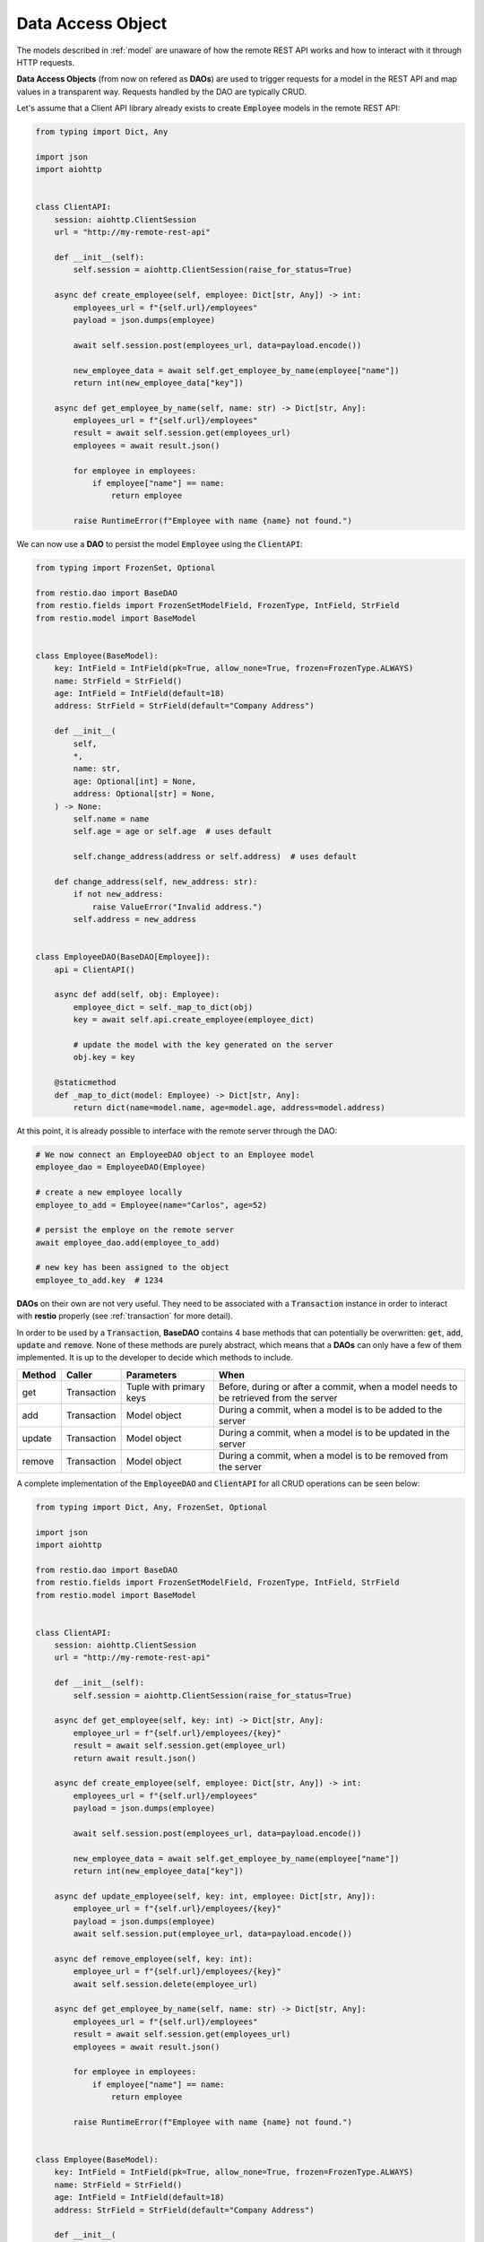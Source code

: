 .. _dao:

Data Access Object
==================

The models described in :ref:`model` are unaware of how the remote REST API works and how to interact with it through HTTP requests.

**Data Access Objects** (from now on refered as **DAOs**) are used to trigger requests for a model in the REST API and map values in a transparent way. Requests handled by the DAO are typically CRUD.

Let's assume that a Client API library already exists to create :code:`Employee` models in the remote REST API:

.. code-block:: python

    from typing import Dict, Any

    import json
    import aiohttp


    class ClientAPI:
        session: aiohttp.ClientSession
        url = "http://my-remote-rest-api"

        def __init__(self):
            self.session = aiohttp.ClientSession(raise_for_status=True)

        async def create_employee(self, employee: Dict[str, Any]) -> int:
            employees_url = f"{self.url}/employees"
            payload = json.dumps(employee)

            await self.session.post(employees_url, data=payload.encode())

            new_employee_data = await self.get_employee_by_name(employee["name"])
            return int(new_employee_data["key"])

        async def get_employee_by_name(self, name: str) -> Dict[str, Any]:
            employees_url = f"{self.url}/employees"
            result = await self.session.get(employees_url)
            employees = await result.json()

            for employee in employees:
                if employee["name"] == name:
                    return employee

            raise RuntimeError(f"Employee with name {name} not found.")


We can now use a **DAO** to persist the model :code:`Employee` using the :code:`ClientAPI`:

.. code-block:: python

    from typing import FrozenSet, Optional

    from restio.dao import BaseDAO
    from restio.fields import FrozenSetModelField, FrozenType, IntField, StrField
    from restio.model import BaseModel


    class Employee(BaseModel):
        key: IntField = IntField(pk=True, allow_none=True, frozen=FrozenType.ALWAYS)
        name: StrField = StrField()
        age: IntField = IntField(default=18)
        address: StrField = StrField(default="Company Address")

        def __init__(
            self,
            *,
            name: str,
            age: Optional[int] = None,
            address: Optional[str] = None,
        ) -> None:
            self.name = name
            self.age = age or self.age  # uses default

            self.change_address(address or self.address)  # uses default

        def change_address(self, new_address: str):
            if not new_address:
                raise ValueError("Invalid address.")
            self.address = new_address


    class EmployeeDAO(BaseDAO[Employee]):
        api = ClientAPI()

        async def add(self, obj: Employee):
            employee_dict = self._map_to_dict(obj)
            key = await self.api.create_employee(employee_dict)

            # update the model with the key generated on the server
            obj.key = key

        @staticmethod
        def _map_to_dict(model: Employee) -> Dict[str, Any]:
            return dict(name=model.name, age=model.age, address=model.address)


At this point, it is already possible to interface with the remote server through the DAO:

.. code-block:: python

    # We now connect an EmployeeDAO object to an Employee model
    employee_dao = EmployeeDAO(Employee)

    # create a new employee locally
    employee_to_add = Employee(name="Carlos", age=52)

    # persist the employe on the remote server
    await employee_dao.add(employee_to_add)

    # new key has been assigned to the object
    employee_to_add.key  # 1234


**DAOs** on their own are not very useful. They need to be associated with a :code:`Transaction` instance in order to interact with **restio** properly (see :ref:`transaction` for more detail).

In order to be used by a :code:`Transaction`, **BaseDAO** contains 4 base methods that can potentially be overwritten: :code:`get`, :code:`add`, :code:`update` and :code:`remove`. None of these methods are purely abstract, which means that a **DAOs** can only have a few of them implemented. It is up to the developer to decide which methods to include.

+-----------+---------------+-------------------------+----------------------------------------------------------------+
| Method    | Caller        | Parameters              | When                                                           |
+===========+===============+=========================+================================================================+
| get       | Transaction   | Tuple with primary keys | Before, during or after a commit, when a model needs to        |
|           |               |                         | be retrieved from the server                                   |
+-----------+---------------+-------------------------+----------------------------------------------------------------+
| add       | Transaction   | Model object            | During a commit, when a model is to be added to the server     |
+-----------+---------------+-------------------------+----------------------------------------------------------------+
| update    | Transaction   | Model object            | During a commit, when a model is to be updated in the server   |
+-----------+---------------+-------------------------+----------------------------------------------------------------+
| remove    | Transaction   | Model object            | During a commit, when a model is to be removed from the server |
+-----------+---------------+-------------------------+----------------------------------------------------------------+

A complete implementation of the :code:`EmployeeDAO` and :code:`ClientAPI` for all CRUD operations can be seen below:

.. code-block:: python

    from typing import Dict, Any, FrozenSet, Optional

    import json
    import aiohttp

    from restio.dao import BaseDAO
    from restio.fields import FrozenSetModelField, FrozenType, IntField, StrField
    from restio.model import BaseModel


    class ClientAPI:
        session: aiohttp.ClientSession
        url = "http://my-remote-rest-api"

        def __init__(self):
            self.session = aiohttp.ClientSession(raise_for_status=True)

        async def get_employee(self, key: int) -> Dict[str, Any]:
            employee_url = f"{self.url}/employees/{key}"
            result = await self.session.get(employee_url)
            return await result.json()

        async def create_employee(self, employee: Dict[str, Any]) -> int:
            employees_url = f"{self.url}/employees"
            payload = json.dumps(employee)

            await self.session.post(employees_url, data=payload.encode())

            new_employee_data = await self.get_employee_by_name(employee["name"])
            return int(new_employee_data["key"])

        async def update_employee(self, key: int, employee: Dict[str, Any]):
            employee_url = f"{self.url}/employees/{key}"
            payload = json.dumps(employee)
            await self.session.put(employee_url, data=payload.encode())

        async def remove_employee(self, key: int):
            employee_url = f"{self.url}/employees/{key}"
            await self.session.delete(employee_url)

        async def get_employee_by_name(self, name: str) -> Dict[str, Any]:
            employees_url = f"{self.url}/employees"
            result = await self.session.get(employees_url)
            employees = await result.json()

            for employee in employees:
                if employee["name"] == name:
                    return employee

            raise RuntimeError(f"Employee with name {name} not found.")


    class Employee(BaseModel):
        key: IntField = IntField(pk=True, allow_none=True, frozen=FrozenType.ALWAYS)
        name: StrField = StrField()
        age: IntField = IntField(default=18)
        address: StrField = StrField(default="Company Address")

        def __init__(
            self,
            *,
            name: str,
            age: Optional[int] = None,
            address: Optional[str] = None,
        ) -> None:
            self.name = name
            self.age = age or self.age  # uses default

            self.change_address(address or self.address)  # uses default

        def change_address(self, new_address: str):
            if not new_address:
                raise ValueError("Invalid address.")
            self.address = new_address


    class EmployeeDAO(BaseDAO[Employee]):
        api = ClientAPI()

        # Employee only contains one pk `key`, so it must be an argument
        async def get(self, *, key: str) -> Employee:
            employee_data = await self.api.get_employee(key)
            return self._map_from_dict(employee_data)

        async def add(self, obj: Employee):
            employee_dict = self._map_to_dict(obj)
            key = await self.api.create_employee(employee_dict)

            # update the model with the key generated on the server
            obj.key = key

        async def update(self, obj: Employee):
            employee_dict = self._map_to_dict(obj)
            await self.api.update_employee(obj.key, employee_dict)

        async def remove(self, obj: Employee):
            await self.api.remove_employee(obj.key)

        @staticmethod
        def _map_from_dict(data: Dict[str, Any]) -> Employee:
            employee = Employee(name=str(data["name"]), age=int(data["age"]), address=str(data["address"]))
            employee.key = int(data["key"])
            return employee

        @staticmethod
        def _map_to_dict(model: Employee) -> Dict[str, Any]:
            return dict(name=model.name, age=model.age, address=model.address)
